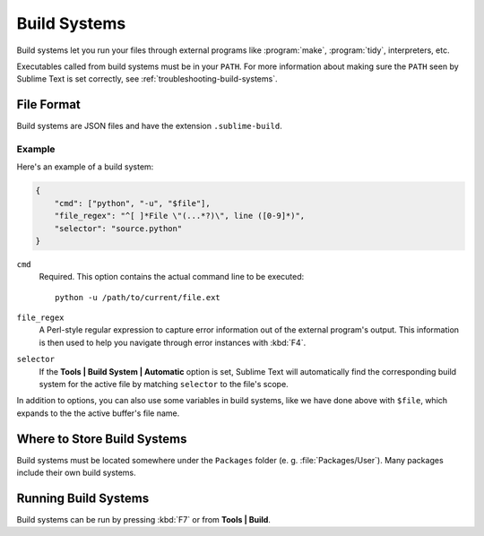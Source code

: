 =============
Build Systems
=============

Build systems let you run your files through external programs like
:program:`make`, :program:`tidy`, interpreters, etc.

Executables called from build systems must be in your ``PATH``. For more
information about making sure the ``PATH`` seen by Sublime Text is set
correctly, see :ref:`troubleshooting-build-systems`.


File Format
===========

Build systems are JSON files and have the extension ``.sublime-build``.

Example
-------

Here's an example of a build system:

.. code-block:: js

    {
        "cmd": ["python", "-u", "$file"],
        "file_regex": "^[ ]*File \"(...*?)\", line ([0-9]*)",
        "selector": "source.python"
    }

``cmd``
    Required. This option contains the actual command line to be executed::

        python -u /path/to/current/file.ext

``file_regex``
    A Perl-style regular expression to capture error information out of the
    external program's output. This information is then used to help you
    navigate through error instances with :kbd:`F4`.

``selector``
    If the **Tools | Build System | Automatic** option is set, Sublime Text
    will automatically find the corresponding build system for the active file
    by matching ``selector`` to the file's scope.

In addition to options, you can also use some variables in build systems, like
we have done above with ``$file``, which expands to the the active buffer's
file name.


Where to Store Build Systems
============================

Build systems must be located somewhere under the ``Packages`` folder
(e. g. :file:`Packages/User`). Many packages include their own build systems.


Running Build Systems
=====================

Build systems can be run by pressing :kbd:`F7` or from **Tools | Build**.


.. seealso::

   :doc:`Reference for build systems <../reference/build_systems>`
        Complete documentation on all available options, variables, etc.
